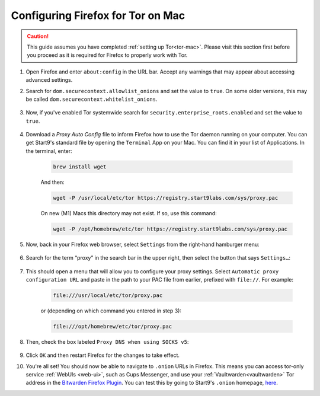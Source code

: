 .. _torff-mac:

==================================
Configuring Firefox for Tor on Mac
==================================

.. caution::
  This guide assumes you have completed :ref:`setting up Tor<tor-mac>`. Please visit this section first before you proceed as it is required for Firefox to properly work with Tor.

#. Open Firefox and enter ``about:config`` in the URL bar. Accept any warnings that may appear about accessing advanced settings.

#. Search for ``dom.securecontext.allowlist_onions`` and set the value to ``true``.  On some older versions, this may be called ``dom.securecontext.whitelist_onions``.

   .. figure:: /_static/images/tor/firefox_whitelist.png
    :width: 60%
    :alt: Firefox whitelist onions screenshot

#. Now, if you've enabled Tor systemwide search for ``security.enterprise_roots.enabled`` and set the value to ``true``.

   .. figure:: /_static/images/tor/enterprise_roots.png
    :width: 60%
    :alt: Firefox whitelist onions screenshot

#. Download a `Proxy Auto Config` file to inform Firefox how to use the Tor daemon running on your computer. You can get Start9's standard file by opening the ``Terminal`` App on your Mac. You can find it in your list of Applications.  In the terminal, enter:

    .. code-block::

      brew install wget

    And then:

    .. code-block::

      wget -P /usr/local/etc/tor https://registry.start9labs.com/sys/proxy.pac

    On new (M1) Macs this directory may not exist. If so, use this command:

    .. code-block::

      wget -P /opt/homebrew/etc/tor https://registry.start9labs.com/sys/proxy.pac

#. Now, back in your Firefox web browser, select ``Settings`` from the right-hand hamburger menu:

   .. figure:: /_static/images/tor/os_ff_settings.png
    :width: 30%
    :alt: Firefox options screenshot

#. Search for the term “proxy” in the search bar in the upper right, then select the button that says ``Settings…``:

   .. figure:: /_static/images/tor/firefox_search.png
    :width: 60%
    :alt: Firefox search screenshot

#. This should open a menu that will allow you to configure your proxy settings. Select ``Automatic proxy configuration URL`` and paste in the path to your PAC file from earlier, prefixed with ``file://``. For example:

    .. code-block::

      file:///usr/local/etc/tor/proxy.pac

    or (depending on which command you entered in step 3):

    .. code-block::

      file:///opt/homebrew/etc/tor/proxy.pac

#. Then, check the box labeled ``Proxy DNS when using SOCKS v5``:

   .. figure:: /_static/images/tor/firefox_proxy.png
    :width: 60%
    :alt: Firefox proxy settings screenshot

#. Click ``OK`` and then restart Firefox for the changes to take effect.

#. You're all set! You should now be able to navigate to ``.onion`` URLs in Firefox. This means you can access tor-only service :ref:`WebUIs <web-ui>`, such as Cups Messenger, and use your :ref:`Vaultwarden<vaultwarden>` Tor address in the `Bitwarden Firefox Plugin <https://addons.mozilla.org/en-US/firefox/addon/bitwarden-password-manager/>`_.  You can test this by going to Start9's ``.onion`` homepage, `here <http://privacy34kn4ez3y3nijweec6w4g54i3g54sdv7r5mr6soma3w4begyd.onion/>`_.
